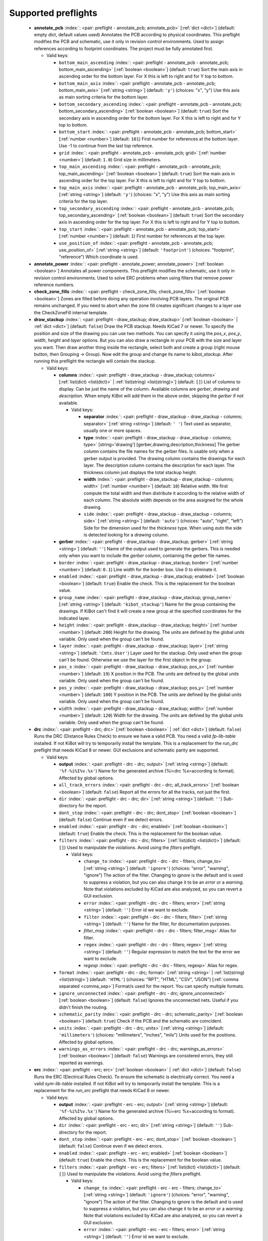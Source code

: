 .. Automatically generated by KiBot, please don't edit this file

Supported preflights
^^^^^^^^^^^^^^^^^^^^

   -  **annotate_pcb** :index:`: <pair: preflight - annotate_pcb; annotate_pcb>` [:ref:`dict <dict>`] (default: empty dict, default values used) Annotates the PCB according to physical coordinates.
      This preflight modifies the PCB and schematic, use it only in revision control environments.
      Used to assign references according to footprint coordinates.
      The project must be fully annotated first.

      -  Valid keys:

         -  ``bottom_main_ascending`` :index:`: <pair: preflight - annotate_pcb - annotate_pcb; bottom_main_ascending>` [:ref:`boolean <boolean>`] (default: ``true``) Sort the main axis in ascending order for the bottom layer.
            For X this is left to right and for Y top to bottom.
         -  ``bottom_main_axis`` :index:`: <pair: preflight - annotate_pcb - annotate_pcb; bottom_main_axis>` [:ref:`string <string>`] (default: ``'y'``) (choices: "x", "y") Use this axis as main sorting criteria for the bottom layer.
         -  ``bottom_secondary_ascending`` :index:`: <pair: preflight - annotate_pcb - annotate_pcb; bottom_secondary_ascending>` [:ref:`boolean <boolean>`] (default: ``true``) Sort the secondary axis in ascending order for the bottom layer.
            For X this is left to right and for Y top to bottom.
         -  ``bottom_start`` :index:`: <pair: preflight - annotate_pcb - annotate_pcb; bottom_start>` [:ref:`number <number>`] (default: ``101``) First number for references at the bottom layer.
            Use -1 to continue from the last top reference.
         -  ``grid`` :index:`: <pair: preflight - annotate_pcb - annotate_pcb; grid>` [:ref:`number <number>`] (default: ``1.0``) Grid size in millimeters.
         -  ``top_main_ascending`` :index:`: <pair: preflight - annotate_pcb - annotate_pcb; top_main_ascending>` [:ref:`boolean <boolean>`] (default: ``true``) Sort the main axis in ascending order for the top layer.
            For X this is left to right and for Y top to bottom.
         -  ``top_main_axis`` :index:`: <pair: preflight - annotate_pcb - annotate_pcb; top_main_axis>` [:ref:`string <string>`] (default: ``'y'``) (choices: "x", "y") Use this axis as main sorting criteria for the top layer.
         -  ``top_secondary_ascending`` :index:`: <pair: preflight - annotate_pcb - annotate_pcb; top_secondary_ascending>` [:ref:`boolean <boolean>`] (default: ``true``) Sort the secondary axis in ascending order for the top layer.
            For X this is left to right and for Y top to bottom.
         -  ``top_start`` :index:`: <pair: preflight - annotate_pcb - annotate_pcb; top_start>` [:ref:`number <number>`] (default: ``1``) First number for references at the top layer.
         -  ``use_position_of`` :index:`: <pair: preflight - annotate_pcb - annotate_pcb; use_position_of>` [:ref:`string <string>`] (default: ``'footprint'``) (choices: "footprint", "reference") Which coordinate is used.


   -  **annotate_power** :index:`: <pair: preflight - annotate_power; annotate_power>` [:ref:`boolean <boolean>`] Annotates all power components.
      This preflight modifies the schematic, use it only in revision control environments.
      Used to solve ERC problems when using filters that remove power reference numbers.

   -  **check_zone_fills** :index:`: <pair: preflight - check_zone_fills; check_zone_fills>` [:ref:`boolean <boolean>`] Zones are filled before doing any operation involving PCB layers.
      The original PCB remains unchanged. If you need to abort when the zone fill
      creates significant changes to a layer use the CheckZoneFill internal template.

   -  **draw_stackup** :index:`: <pair: preflight - draw_stackup; draw_stackup>` [:ref:`boolean <boolean>` | :ref:`dict <dict>`] (default: ``false``) Draw the PCB stackup. Needs KiCad 7 or newer.
      To specify the position and size of the drawing you can use two methods.
      You can specify it using the *pos_x*, *pos_y*, *width*, *height* and *layer* options.
      But you can also draw a rectangle in your PCB with the size and layer you want.
      Then draw another thing inside the rectangle, select both and create a group
      (right mouse button, then Grouping -> Group). Now edit the group and change its name
      to *kibot_stackup*. After running this preflight the rectangle will contain the
      stackup.

      -  Valid keys:

         -  **columns** :index:`: <pair: preflight - draw_stackup - draw_stackup; columns>` [:ref:`list(dict) <list(dict)>` | :ref:`list(string) <list(string)>`] (default: ``[]``) List of columns to display.
            Can be just the name of the column.
            Available columns are *gerber*, *drawing* and *description*.
            When empty KiBot will add them in the above order, skipping the *gerber* if not available.

            -  Valid keys:

               -  **separator** :index:`: <pair: preflight - draw_stackup - draw_stackup - columns; separator>` [:ref:`string <string>`] (default: ``' '``) Text used as separator, usually one or more spaces.
               -  **type** :index:`: <pair: preflight - draw_stackup - draw_stackup - columns; type>` [string='drawing'] [gerber,drawing,description,thickness] The gerber column contains the
                  file names for the gerber files. Is usable only when a gerber output is
                  provided.
                  The drawing column contains the drawings for each layer.
                  The description column contains the description for each layer.
                  The thickness column just displays the total stackup height.
               -  **width** :index:`: <pair: preflight - draw_stackup - draw_stackup - columns; width>` [:ref:`number <number>`] (default: ``10``) Relative width. We first compute the total width and then distribute it according
                  to the relative width of each column. The absolute width depends on the area
                  assigned for the whole drawing.
               -  ``side`` :index:`: <pair: preflight - draw_stackup - draw_stackup - columns; side>` [:ref:`string <string>`] (default: ``'auto'``) (choices: "auto", "right", "left") Side for the dimension used for the *thickness* type.
                  When using *auto* the side is detected looking for a *drawing* column.

         -  **gerber** :index:`: <pair: preflight - draw_stackup - draw_stackup; gerber>` [:ref:`string <string>`] (default: ``''``) Name of the output used to generate the gerbers. This is needed only when you
            want to include the *gerber* column, containing the gerber file names.
         -  ``border`` :index:`: <pair: preflight - draw_stackup - draw_stackup; border>` [:ref:`number <number>`] (default: ``0.1``) Line width for the border box. Use 0 to eliminate it.
         -  ``enabled`` :index:`: <pair: preflight - draw_stackup - draw_stackup; enabled>` [:ref:`boolean <boolean>`] (default: ``true``) Enable the check. This is the replacement for the boolean value.
         -  ``group_name`` :index:`: <pair: preflight - draw_stackup - draw_stackup; group_name>` [:ref:`string <string>`] (default: ``'kibot_stackup'``) Name for the group containing the drawings. If KiBot can't find it will create
            a new group at the specified coordinates for the indicated layer.
         -  ``height`` :index:`: <pair: preflight - draw_stackup - draw_stackup; height>` [:ref:`number <number>`] (default: ``200``) Height for the drawing. The units are defined by the global *units* variable.
            Only used when the group can't be found.
         -  ``layer`` :index:`: <pair: preflight - draw_stackup - draw_stackup; layer>` [:ref:`string <string>`] (default: ``'Cmts.User'``) Layer used for the stackup. Only used when the group can't be found.
            Otherwise we use the layer for the first object in the group.
         -  ``pos_x`` :index:`: <pair: preflight - draw_stackup - draw_stackup; pos_x>` [:ref:`number <number>`] (default: ``19``) X position in the PCB. The units are defined by the global *units* variable.
            Only used when the group can't be found.
         -  ``pos_y`` :index:`: <pair: preflight - draw_stackup - draw_stackup; pos_y>` [:ref:`number <number>`] (default: ``100``) Y position in the PCB. The units are defined by the global *units* variable.
            Only used when the group can't be found.
         -  ``width`` :index:`: <pair: preflight - draw_stackup - draw_stackup; width>` [:ref:`number <number>`] (default: ``120``) Width for the drawing. The units are defined by the global *units* variable.
            Only used when the group can't be found.


   -  **drc** :index:`: <pair: preflight - drc; drc>` [:ref:`boolean <boolean>` | :ref:`dict <dict>`] (default: ``false``) Runs the DRC (Distance Rules Check) to ensure we have a valid PCB.
      You need a valid *fp-lib-table* installed. If not KiBot will try to temporarily install the template.
      This is a replacement for the *run_drc* preflight that needs KiCad 8 or newer.
      GUI exclusions and schematic parity are supported.

      -  Valid keys:

         -  **output** :index:`: <pair: preflight - drc - drc; output>` [:ref:`string <string>`] (default: ``'%f-%i%I%v.%x'``) Name for the generated archive (%i=drc %x=according to format). Affected by global options.
         -  ``all_track_errors`` :index:`: <pair: preflight - drc - drc; all_track_errors>` [:ref:`boolean <boolean>`] (default: ``false``) Report all the errors for all the tracks, not just the first.
         -  ``dir`` :index:`: <pair: preflight - drc - drc; dir>` [:ref:`string <string>`] (default: ``''``) Sub-directory for the report.
         -  ``dont_stop`` :index:`: <pair: preflight - drc - drc; dont_stop>` [:ref:`boolean <boolean>`] (default: ``false``) Continue even if we detect errors.
         -  ``enabled`` :index:`: <pair: preflight - drc - drc; enabled>` [:ref:`boolean <boolean>`] (default: ``true``) Enable the check. This is the replacement for the boolean value.
         -  ``filters`` :index:`: <pair: preflight - drc - drc; filters>` [:ref:`list(dict) <list(dict)>`] (default: ``[]``) Used to manipulate the violations. Avoid using the *filters* preflight.

            -  Valid keys:

               -  ``change_to`` :index:`: <pair: preflight - drc - drc - filters; change_to>` [:ref:`string <string>`] (default: ``'ignore'``) (choices: "error", "warning", "ignore") The action of the filter.
                  Changing to *ignore* is the default and is used to suppress a violation, but you can also change
                  it to be an *error* or a *warning*. Note that violations excluded by KiCad are also analyzed,
                  so you can revert a GUI exclusion.
               -  ``error`` :index:`: <pair: preflight - drc - drc - filters; error>` [:ref:`string <string>`] (default: ``''``) Error id we want to exclude.
               -  ``filter`` :index:`: <pair: preflight - drc - drc - filters; filter>` [:ref:`string <string>`] (default: ``''``) Name for the filter, for documentation purposes.
               -  *filter_msg* :index:`: <pair: preflight - drc - drc - filters; filter_msg>` Alias for filter.
               -  ``regex`` :index:`: <pair: preflight - drc - drc - filters; regex>` [:ref:`string <string>`] (default: ``''``) Regular expression to match the text for the error we want to exclude.
               -  *regexp* :index:`: <pair: preflight - drc - drc - filters; regexp>` Alias for regex.

         -  ``format`` :index:`: <pair: preflight - drc - drc; format>` [:ref:`string <string>` | :ref:`list(string) <list(string)>`] (default: ``'HTML'``) (choices: "RPT", "HTML", "CSV", "JSON") [:ref:`comma separated <comma_sep>`] Format/s used for the report.
            You can specify multiple formats.

         -  ``ignore_unconnected`` :index:`: <pair: preflight - drc - drc; ignore_unconnected>` [:ref:`boolean <boolean>`] (default: ``false``) Ignores the unconnected nets. Useful if you didn't finish the routing.
         -  ``schematic_parity`` :index:`: <pair: preflight - drc - drc; schematic_parity>` [:ref:`boolean <boolean>`] (default: ``true``) Check if the PCB and the schematic are coincident.
         -  ``units`` :index:`: <pair: preflight - drc - drc; units>` [:ref:`string <string>`] (default: ``'millimeters'``) (choices: "millimeters", "inches", "mils") Units used for the positions. Affected by global options.
         -  ``warnings_as_errors`` :index:`: <pair: preflight - drc - drc; warnings_as_errors>` [:ref:`boolean <boolean>`] (default: ``false``) Warnings are considered errors, they still reported as warnings.


   -  **erc** :index:`: <pair: preflight - erc; erc>` [:ref:`boolean <boolean>` | :ref:`dict <dict>`] (default: ``false``) Runs the ERC (Electrical Rules Check). To ensure the schematic is electrically correct.
      You need a valid *sym-lib-table* installed. If not KiBot will try to temporarily install the template.
      This is a replacement for the *run_erc* preflight that needs KiCad 8 or newer.

      -  Valid keys:

         -  **output** :index:`: <pair: preflight - erc - erc; output>` [:ref:`string <string>`] (default: ``'%f-%i%I%v.%x'``) Name for the generated archive (%i=erc %x=according to format). Affected by global options.
         -  ``dir`` :index:`: <pair: preflight - erc - erc; dir>` [:ref:`string <string>`] (default: ``''``) Sub-directory for the report.
         -  ``dont_stop`` :index:`: <pair: preflight - erc - erc; dont_stop>` [:ref:`boolean <boolean>`] (default: ``false``) Continue even if we detect errors.
         -  ``enabled`` :index:`: <pair: preflight - erc - erc; enabled>` [:ref:`boolean <boolean>`] (default: ``true``) Enable the check. This is the replacement for the boolean value.
         -  ``filters`` :index:`: <pair: preflight - erc - erc; filters>` [:ref:`list(dict) <list(dict)>`] (default: ``[]``) Used to manipulate the violations. Avoid using the *filters* preflight.

            -  Valid keys:

               -  ``change_to`` :index:`: <pair: preflight - erc - erc - filters; change_to>` [:ref:`string <string>`] (default: ``'ignore'``) (choices: "error", "warning", "ignore") The action of the filter.
                  Changing to *ignore* is the default and is used to suppress a violation, but you can also change
                  it to be an *error* or a *warning*. Note that violations excluded by KiCad are also analyzed,
                  so you can revert a GUI exclusion.
               -  ``error`` :index:`: <pair: preflight - erc - erc - filters; error>` [:ref:`string <string>`] (default: ``''``) Error id we want to exclude.
               -  ``filter`` :index:`: <pair: preflight - erc - erc - filters; filter>` [:ref:`string <string>`] (default: ``''``) Name for the filter, for documentation purposes.
               -  *filter_msg* :index:`: <pair: preflight - erc - erc - filters; filter_msg>` Alias for filter.
               -  ``regex`` :index:`: <pair: preflight - erc - erc - filters; regex>` [:ref:`string <string>`] (default: ``''``) Regular expression to match the text for the error we want to exclude.
               -  *regexp* :index:`: <pair: preflight - erc - erc - filters; regexp>` Alias for regex.

         -  ``format`` :index:`: <pair: preflight - erc - erc; format>` [:ref:`string <string>` | :ref:`list(string) <list(string)>`] (default: ``'HTML'``) (choices: "RPT", "HTML", "CSV", "JSON") [:ref:`comma separated <comma_sep>`] Format/s used for the report.
            You can specify multiple formats.

         -  ``units`` :index:`: <pair: preflight - erc - erc; units>` [:ref:`string <string>`] (default: ``'millimeters'``) (choices: "millimeters", "inches", "mils") Units used for the positions. Affected by global options.
         -  ``warnings_as_errors`` :index:`: <pair: preflight - erc - erc; warnings_as_errors>` [:ref:`boolean <boolean>`] (default: ``false``) Warnings are considered errors, they still reported as warnings.


   -  **erc_warnings** :index:`: <pair: preflight - erc_warnings; erc_warnings>` [:ref:`boolean <boolean>`] (default: ``false``) **Deprecated**, use the `warnings_as_errors` option from `run_erc`/`erc`.
      Option for `run_erc`. ERC warnings are considered errors.

   -  **fill_zones** :index:`: <pair: preflight - fill_zones; fill_zones>` [:ref:`boolean <boolean>`] (default: ``false``) Fill all zones again and save the PCB.

   -  **filters** :index:`: <pair: preflight - filters; filters>` [:ref:`list(dict) <list(dict)>`] (default: ``[]``) A list of entries to filter out ERC/DRC messages when using *run_erc*/*run_drc*.
      Avoid using it with the new *erc* and *drc* preflights.
      Note that ignored errors will become KiBot warnings (i.e. `(W058) ...`).
      To farther ignore these warnings use the `filters` option in the `global` section.

      -  Valid keys:

         -  ``error`` :index:`: <pair: preflight - filters - filters; error>` [:ref:`string <string>`] (default: ``''``) Error id we want to exclude.
            A name for KiCad 6 or a number for KiCad 5, but always a string.
         -  *error_number* :index:`: <pair: preflight - filters - filters; error_number>` Alias for number.
         -  ``filter`` :index:`: <pair: preflight - filters - filters; filter>` [:ref:`string <string>`] (default: ``''``) Name for the filter, for documentation purposes.
         -  *filter_msg* :index:`: <pair: preflight - filters - filters; filter_msg>` Alias for filter.
         -  ``number`` :index:`: <pair: preflight - filters - filters; number>` [:ref:`number <number>`] (default: ``0``) Error number we want to exclude.
            KiCad 5 only.
         -  ``regex`` :index:`: <pair: preflight - filters - filters; regex>` [:ref:`string <string>`] (default: ``''``) Regular expression to match the text for the error we want to exclude.
         -  *regexp* :index:`: <pair: preflight - filters - filters; regexp>` Alias for regex.


   -  **ignore_unconnected** :index:`: <pair: preflight - ignore_unconnected; ignore_unconnected>` [:ref:`boolean <boolean>`] (default: ``false``) **Deprecated**, use the `ignore_unconnected` option from `run_drc`/`drc`.
      Option for `run_drc`. Ignores the unconnected nets. Useful if you didn't finish the routing.
      It will also ignore KiCad 6 warnings when using `run_drc`.

   -  **pcb_replace** :index:`: <pair: preflight - pcb_replace; pcb_replace>` [:ref:`dict <dict>`] (default: empty dict, default values used) Replaces tags in the PCB. I.e. to insert the git hash or last revision date.
      This is useful for KiCad 5, use `set_text_variables` when using KiCad 6.
      This preflight modifies the PCB. Even when a back-up is done use it carefully.

      -  Valid keys:

         -  ``date_command`` :index:`: <pair: preflight - pcb_replace - pcb_replace; date_command>` [:ref:`string <string>`] (default: ``''``) Command to get the date to use in the PCB.\\
            ```git log -1 --format='%as' -- "$KIBOT_PCB_NAME"```\\
            Will return the date in YYYY-MM-DD format.\\
            ```date -d @`git log -1 --format='%at' -- "$KIBOT_PCB_NAME"` +%Y-%m-%d_%H-%M-%S```\\
            Will return the date in YYYY-MM-DD_HH-MM-SS format.\\
            Important: on KiCad 6 the title block data is optional.
            This command will work only if you have a date in the PCB/Schematic.
         -  ``replace_tags`` :index:`: <pair: preflight - pcb_replace - pcb_replace; replace_tags>` [:ref:`dict <dict>` | :ref:`list(dict) <list(dict)>`] (default: ``[]``) Tag or tags to replace.

            -  Valid keys:

               -  ``after`` :index:`: <pair: preflight - pcb_replace - pcb_replace - replace_tags; after>` [:ref:`string <string>`] (default: ``''``) Text to add after the output of `command`.
               -  ``before`` :index:`: <pair: preflight - pcb_replace - pcb_replace - replace_tags; before>` [:ref:`string <string>`] (default: ``''``) Text to add before the output of `command`.
               -  ``command`` :index:`: <pair: preflight - pcb_replace - pcb_replace - replace_tags; command>` [:ref:`string <string>`] (default: ``''``) Command to execute to get the text, will be used only if `text` is empty.
                  KIBOT_PCB_NAME variable is the name of the current PCB.
               -  ``tag`` :index:`: <pair: preflight - pcb_replace - pcb_replace - replace_tags; tag>` [:ref:`string <string>`] (default: ``''``) Name of the tag to replace. Use `version` for a tag named `@version@`.
               -  ``tag_delimiter`` :index:`: <pair: preflight - pcb_replace - pcb_replace - replace_tags; tag_delimiter>` [:ref:`string <string>`] (default: ``'@'``) Character used to indicate the beginning and the end of a tag.
                  Don't change it unless you really know about KiCad's file formats.
               -  ``text`` :index:`: <pair: preflight - pcb_replace - pcb_replace - replace_tags; text>` [:ref:`string <string>`] (default: ``''``) Text to insert instead of the tag.



   -  **run_drc** :index:`: <pair: preflight - run_drc; run_drc>` [:ref:`boolean <boolean>` | :ref:`dict <dict>`] (default: ``false``) (Deprecated for KiCad 8, use *drc*) Runs the DRC (Distance Rules Check)
      to ensure we have a valid PCB.
      The report file name is controlled by the global output pattern (%i=drc %x=txt).
      Note that the KiCad 6+ *Test for parity between PCB and schematic* option is not supported.
      If you need to check the parity use the `update_xml` preflight.
      KiCad 6 introduced `warnings` they are currently counted be the `unconnected` counter of KiBot.
      This will change in the future.
      If you use DRC exclusions please consult the `drc_exclusions_workaround` global option.

      -  Valid keys:

         -  ``dir`` :index:`: <pair: preflight - run_drc - run_drc; dir>` [:ref:`string <string>`] (default: ``''``) Sub-directory for the report.
         -  ``enabled`` :index:`: <pair: preflight - run_drc - run_drc; enabled>` [:ref:`boolean <boolean>`] (default: ``true``) Enable the DRC. This is the replacement for the boolean value.
         -  ``ignore_unconnected`` :index:`: <pair: preflight - run_drc - run_drc; ignore_unconnected>` [:ref:`boolean <boolean>`] (default: ``false``) Ignores the unconnected nets. Useful if you didn't finish the routing.
            It will also ignore KiCad 6 warnings.


   -  **run_erc** :index:`: <pair: preflight - run_erc; run_erc>` [:ref:`boolean <boolean>` | :ref:`dict <dict>`] (default: ``false``) (Deprecated for KiCad 8, use *erc*) Runs the ERC (Electrical Rules Check).
      To ensure the schematic is electrically correct.
      The report file name is controlled by the global output pattern (%i=erc %x=txt).

      -  Valid keys:

         -  ``dir`` :index:`: <pair: preflight - run_erc - run_erc; dir>` [:ref:`string <string>`] (default: ``''``) Sub-directory for the report.
         -  ``enabled`` :index:`: <pair: preflight - run_erc - run_erc; enabled>` [:ref:`boolean <boolean>`] (default: ``true``) Enable the ERC. This is the replacement for the boolean value.
         -  ``warnings_as_errors`` :index:`: <pair: preflight - run_erc - run_erc; warnings_as_errors>` [:ref:`boolean <boolean>`] (default: ``false``) ERC warnings are considered errors.


   -  **sch_replace** :index:`: <pair: preflight - sch_replace; sch_replace>` [:ref:`dict <dict>`] (default: empty dict, default values used) Replaces tags in the schematic. I.e. to insert the git hash or last revision date.
      This is useful for KiCad 5, use `set_text_variables` when using KiCad 6.
      This preflight modifies the schematics. Even when a back-up is done use it carefully.

      -  Valid keys:

         -  ``date_command`` :index:`: <pair: preflight - sch_replace - sch_replace; date_command>` [:ref:`string <string>`] (default: ``''``) Command to get the date to use in the SCH.\\
            ```git log -1 --format='%as' -- "$KIBOT_SCH_NAME"```\\
            Will return the date in YYYY-MM-DD format.\\
            ```date -d @`git log -1 --format='%at' -- "$KIBOT_SCH_NAME"` +%Y-%m-%d_%H-%M-%S```\\
            Will return the date in YYYY-MM-DD_HH-MM-SS format.\\
            Important: on KiCad 6 the title block data is optional.
            This command will work only if you have a date in the SCH/Schematic.
         -  ``replace_tags`` :index:`: <pair: preflight - sch_replace - sch_replace; replace_tags>` [:ref:`dict <dict>` | :ref:`list(dict) <list(dict)>`] (default: ``[]``) Tag or tags to replace.

            -  Valid keys:

               -  ``after`` :index:`: <pair: preflight - sch_replace - sch_replace - replace_tags; after>` [:ref:`string <string>`] (default: ``''``) Text to add after the output of `command`.
               -  ``before`` :index:`: <pair: preflight - sch_replace - sch_replace - replace_tags; before>` [:ref:`string <string>`] (default: ``''``) Text to add before the output of `command`.
               -  ``command`` :index:`: <pair: preflight - sch_replace - sch_replace - replace_tags; command>` [:ref:`string <string>`] (default: ``''``) Command to execute to get the text, will be used only if `text` is empty.
                  KIBOT_SCH_NAME variable is the name of the current sheet.
                  KIBOT_TOP_SCH_NAME variable is the name of the top sheet.
               -  ``tag`` :index:`: <pair: preflight - sch_replace - sch_replace - replace_tags; tag>` [:ref:`string <string>`] (default: ``''``) Name of the tag to replace. Use `version` for a tag named `@version@`.
               -  ``tag_delimiter`` :index:`: <pair: preflight - sch_replace - sch_replace - replace_tags; tag_delimiter>` [:ref:`string <string>`] (default: ``'@'``) Character used to indicate the beginning and the end of a tag.
                  Don't change it unless you really know about KiCad's file formats.
               -  ``text`` :index:`: <pair: preflight - sch_replace - sch_replace - replace_tags; text>` [:ref:`string <string>`] (default: ``''``) Text to insert instead of the tag.



   -  **set_text_variables** :index:`: <pair: preflight - set_text_variables; set_text_variables>` [:ref:`dict <dict>` | :ref:`list(dict) <list(dict)>`] (default: ``[]``) Defines KiCad 6+ variables.
      They are expanded using `${VARIABLE}`, and stored in the project file.
      This preflight replaces `pcb_replace` and `sch_replace` when using KiCad 6.
      The KiCad project file is modified.
      Warning: don't use `-s all` or this preflight will be skipped.

      -  Valid keys:

         -  ``after`` :index:`: <pair: preflight - set_text_variables - set_text_variables; after>` [:ref:`string <string>`] (default: ``''``) Text to add after the output of `command`.
         -  ``before`` :index:`: <pair: preflight - set_text_variables - set_text_variables; before>` [:ref:`string <string>`] (default: ``''``) Text to add before the output of `command`.
         -  ``command`` :index:`: <pair: preflight - set_text_variables - set_text_variables; command>` [:ref:`string <string>`] (default: ``''``) Command to execute to get the text, will be used only if `text` is empty.
            This command will be executed using the Bash shell.
            Be careful about spaces in file names (i.e. use "$KIBOT_PCB_NAME").
            The `KIBOT_PCB_NAME` environment variable is the PCB file and the
            `KIBOT_SCH_NAME` environment variable is the schematic file.
         -  ``expand_kibot_patterns`` :index:`: <pair: preflight - set_text_variables - set_text_variables; expand_kibot_patterns>` [:ref:`boolean <boolean>`] (default: ``true``) Expand %X patterns. The context is `schematic`.
         -  ``name`` :index:`: <pair: preflight - set_text_variables - set_text_variables; name>` [:ref:`string <string>`] (default: ``''``) Name of the variable. The `version` variable will be expanded using `${version}`.
         -  ``text`` :index:`: <pair: preflight - set_text_variables - set_text_variables; text>` [:ref:`string <string>`] (default: ``''``) Text to insert instead of the variable.
         -  *variable* :index:`: <pair: preflight - set_text_variables - set_text_variables; variable>` Alias for name.


   -  **update_footprint** :index:`: <pair: preflight - update_footprint; update_footprint>` [:ref:`string <string>` | :ref:`list(string) <list(string)>`] (default: ``''``) [:ref:`comma separated <comma_sep>`] Updates footprints from the libs, you must provide one or more
      references to be updated. This is useful to replace logos using freshly created versions.


   -  **update_pcb_characteristics** :index:`: <pair: preflight - update_pcb_characteristics; update_pcb_characteristics>` [:ref:`boolean <boolean>`] (default: ``false``) Update the information in the Board Characteristics.
      Starting with KiCad 7 you can paste a block containing board information using
      *Place* -> *Add Board Characteristics*. But this information is static, so if
      you modify anything related to it the block will be obsolete.
      This preflight tries to refresh the information.

   -  **update_qr** :index:`: <pair: preflight - update_qr; update_qr>` [:ref:`boolean <boolean>`] Update the QR codes.
      Complements the `qr_lib` output.
      The KiCad 6 files and the KiCad 5 PCB needs manual update, generating a new library isn't enough.

   -  **update_stackup** :index:`: <pair: preflight - update_stackup; update_stackup>` [:ref:`boolean <boolean>`] Update the information in the Stackup Table.
      Starting with KiCad 7 you can paste a block containing board information using
      *Place* -> *Stackup Table*. But this information is static, so if
      you modify anything related to it the block will be obsolete.
      This preflight tries to refresh the information.

   -  **update_xml** :index:`: <pair: preflight - update_xml; update_xml>` [:ref:`boolean <boolean>` | :ref:`dict <dict>`] (default: ``false``) Update the XML version of the BoM (Bill of Materials).
      To ensure our generated BoM is up to date.
      Note that this isn't needed when using the internal BoM generator (`bom`).
      You can compare the PCB and schematic netlists using it.

      -  Valid keys:

         -  **check_pcb_parity** :index:`: <pair: preflight - update_xml - update_xml; check_pcb_parity>` [:ref:`boolean <boolean>`] (default: ``false``) Check if the PCB and Schematic are synchronized.
            This is equivalent to the *Test for parity between PCB and schematic* of the DRC dialog.
            Only for KiCad 6 and 7. **Important**: when using KiCad 6 and the *Exclude from BoM* attribute
            these components won't be included in the generated XML, so we can't check its parity.
         -  ``as_warnings`` :index:`: <pair: preflight - update_xml - update_xml; as_warnings>` [:ref:`boolean <boolean>`] (default: ``false``) Inform the problems as warnings and don't stop.
         -  ``enabled`` :index:`: <pair: preflight - update_xml - update_xml; enabled>` [:ref:`boolean <boolean>`] (default: ``true``) Enable the update. This is the replacement for the boolean value.



